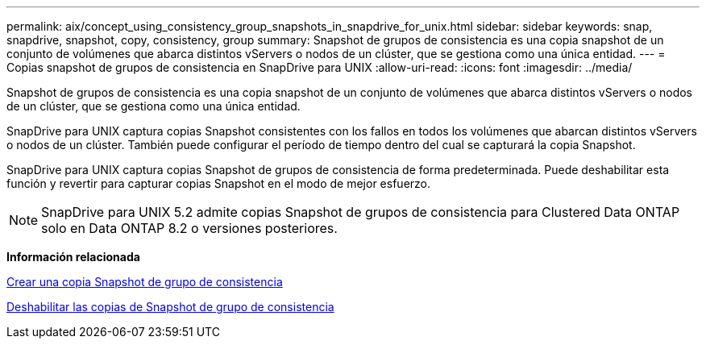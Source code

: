 ---
permalink: aix/concept_using_consistency_group_snapshots_in_snapdrive_for_unix.html 
sidebar: sidebar 
keywords: snap, snapdrive, snapshot, copy, consistency, group 
summary: Snapshot de grupos de consistencia es una copia snapshot de un conjunto de volúmenes que abarca distintos vServers o nodos de un clúster, que se gestiona como una única entidad. 
---
= Copias snapshot de grupos de consistencia en SnapDrive para UNIX
:allow-uri-read: 
:icons: font
:imagesdir: ../media/


[role="lead"]
Snapshot de grupos de consistencia es una copia snapshot de un conjunto de volúmenes que abarca distintos vServers o nodos de un clúster, que se gestiona como una única entidad.

SnapDrive para UNIX captura copias Snapshot consistentes con los fallos en todos los volúmenes que abarcan distintos vServers o nodos de un clúster. También puede configurar el período de tiempo dentro del cual se capturará la copia Snapshot.

SnapDrive para UNIX captura copias Snapshot de grupos de consistencia de forma predeterminada. Puede deshabilitar esta función y revertir para capturar copias Snapshot en el modo de mejor esfuerzo.


NOTE: SnapDrive para UNIX 5.2 admite copias Snapshot de grupos de consistencia para Clustered Data ONTAP solo en Data ONTAP 8.2 o versiones posteriores.

*Información relacionada*

xref:task_capturing_a_consistency_group_snapshot.adoc[Crear una copia Snapshot de grupo de consistencia]

xref:task_disabling_consistency_group_snapshots.adoc[Deshabilitar las copias de Snapshot de grupo de consistencia]
